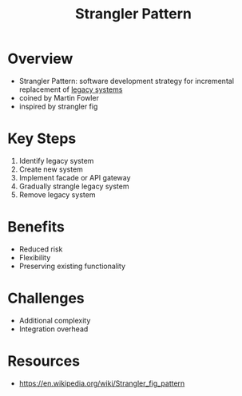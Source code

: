 :PROPERTIES:
:ID:       9c0607d7-166e-4a57-a31d-d242856265af
:END:
#+title: Strangler Pattern
#+filetags: :tool:cs:


* Overview
  - Strangler Pattern: software development strategy for incremental replacement of [[id:82ea36cc-81ed-4d43-8067-b395019b7ddc][legacy systems]]
  - coined by Martin Fowler
  - inspired by strangler fig
* Key Steps
  1. Identify legacy system
  2. Create new system
  3. Implement facade or API gateway
  4. Gradually strangle legacy system
  5. Remove legacy system
* Benefits
  - Reduced risk
  - Flexibility
  - Preserving existing functionality
* Challenges
  - Additional complexity
  - Integration overhead

* Resources
 - https://en.wikipedia.org/wiki/Strangler_fig_pattern
